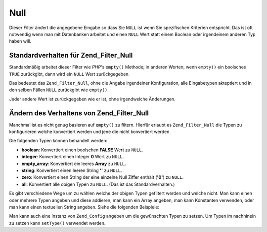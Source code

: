 .. _zend.filter.set.null:

Null
====

Dieser Filter ändert die angegebene Eingabe so dass Sie ``NULL`` ist wenn Sie spezifischen Kriterien entspricht.
Das ist oft notwendig wenn man mit Datenbanken arbeitet und einen ``NULL`` Wert statt einem Boolean oder
irgendeinem anderen Typ haben will.

.. _zend.filter.set.null.default:

Standardverhalten für Zend_Filter_Null
--------------------------------------

Standardmäßig arbeitet dieser Filter wie *PHP*'s ``empty()`` Methode; in anderen Worten, wenn ``empty()`` ein
boolsches ``TRUE`` zurückgibt, dann wird ein ``NULL`` Wert zurückgegeben.

.. code-block:: php
   :linenos:

   $filter = new Zend_Filter_Null();
   $value  = '';
   $result = $filter->filter($value);
   // Gibt null statt einem leeren String zurück

Das bedeutet das ``Zend_Filter_Null``, ohne die Angabe irgendeiner Konfiguration, alle Eingabetypen akteptiert und
in den selben Fällen ``NULL`` zurückgibt wie ``empty()``.

Jeder andere Wert ist zurückgegeben wie er ist, ohne irgendwelche Änderungen.

.. _zend.filter.set.null.types:

Ändern des Verhaltens von Zend_Filter_Null
------------------------------------------

Manchmal ist es nicht genug basieren auf ``empty()`` zu filtern. Hierfür erlaubt es ``Zend_Filter_Null`` die Typen
zu konfigurieren welche konvertiert werden und jene die nicht konvertiert werden.

Die folgenden Typen können behandelt werden:

- **boolean**: Konvertiert einen boolschen **FALSE** Wert zu ``NULL``.

- **integer**: Konvertiert einen Integer **0** Wert zu ``NULL``.

- **empty_array**: Konvertiert ein leeres **Array** zu ``NULL``.

- **string**: Konvertiert einen leeren String **''** zu ``NULL``.

- **zero**: Konvertiert einen String der eine einzelne Null Ziffer enthält (**'0'**) zu ``NULL``.

- **all**: Konvertiert alle obigen Typen zu ``NULL``. (Das ist das Standardverhalten.)

Es gibt verschiedene Wege um zu wählen welche der obigen Typen gefiltert werden und welche nicht. Man kann einen
oder mehrere Typen angeben und diese addieren, man kann ein Array angeben, man kann Konstanten verwenden, oder man
kann einen textuellen String angeben. Siehe die folgenden Beispiele:

.. code-block:: php
   :linenos:

   // Konvertiert false zu null
   $filter = new Zend_Filter_Null(Zend_Filter_Null::BOOLEAN);

   // Konvertiert false und 0 zu null
   $filter = new Zend_Filter_Null(
       Zend_Filter_Null::BOOLEAN + Zend_Filter_Null::INTEGER
   );

   // Konvertiert false und 0 zu null
   $filter = new Zend_Filter_Null( array(
       Zend_Filter_Null::BOOLEAN,
       Zend_Filter_Null::INTEGER
   ));

   // Konvertiert false und 0 zu null
   $filter = new Zend_Filter_Null(array(
       'boolean',
       'integer',
   ));

Man kann auch eine Instanz von ``Zend_Config`` angeben um die gewünschten Typen zu setzen. Um Typen im nachhinein
zu setzen kann ``setType()`` verwendet werden.


